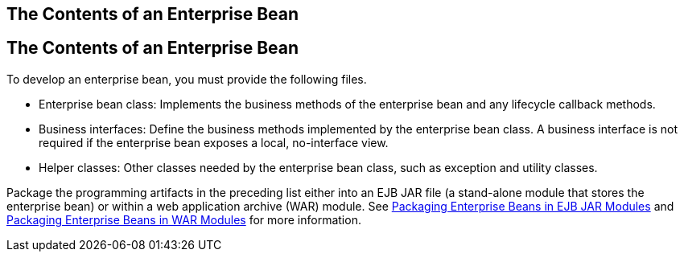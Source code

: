 ## The Contents of an Enterprise Bean


[[GIPIO]][[the-contents-of-an-enterprise-bean]]

The Contents of an Enterprise Bean
----------------------------------

To develop an enterprise bean, you must provide the following files.

* Enterprise bean class: Implements the business methods of the
enterprise bean and any lifecycle callback methods.
* Business interfaces: Define the business methods implemented by the
enterprise bean class. A business interface is not required if the
enterprise bean exposes a local, no-interface view.
* Helper classes: Other classes needed by the enterprise bean class,
such as exception and utility classes.

Package the programming artifacts in the preceding list either into an
EJB JAR file (a stand-alone module that stores the enterprise bean) or
within a web application archive (WAR) module. See
link:packaging002.html#CHDFCDBG[Packaging Enterprise Beans in EJB JAR
Modules] and link:packaging002.html#CHDJABEJ[Packaging Enterprise Beans
in WAR Modules] for more information.


